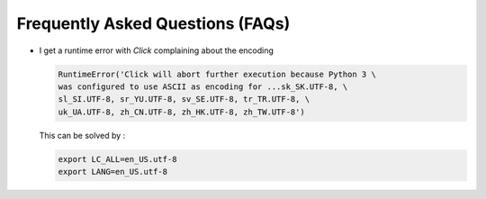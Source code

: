 ========================================
Frequently Asked Questions (FAQs)
========================================

-   I get a runtime error with `Click` complaining about the encoding

    .. code-block:: python

        RuntimeError('Click will abort further execution because Python 3 \
        was configured to use ASCII as encoding for ...sk_SK.UTF-8, \
        sl_SI.UTF-8, sr_YU.UTF-8, sv_SE.UTF-8, tr_TR.UTF-8, \
        uk_UA.UTF-8, zh_CN.UTF-8, zh_HK.UTF-8, zh_TW.UTF-8')

    This can be solved by :

    .. code-block:: bash

        export LC_ALL=en_US.utf-8
        export LANG=en_US.utf-8
